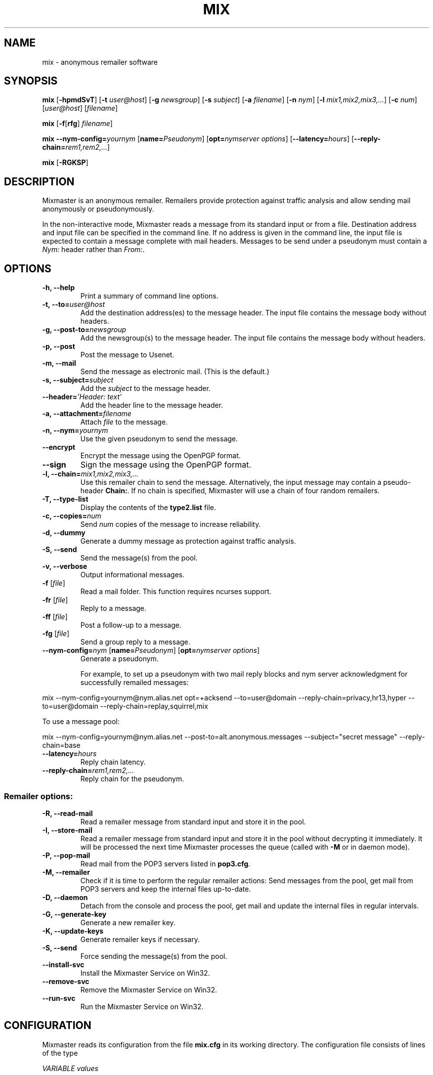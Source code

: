 .TH MIX 1 "Mixmaster Version 3.0 beta"
.\" $Id: mix.1,v 1.9 2002/08/21 11:22:36 weaselp Exp $
.SH NAME
mix \- anonymous remailer software
.SH SYNOPSIS
.B mix
[\fB\-hpmdSvT\fR]
[\fB\-t \fIuser@host\fR]
[\fB\-g \fInewsgroup\fR]
[\fB\-s \fIsubject\fR]
[\fB\-a \fIfilename\fR]
[\fB\-n \fInym\fR]
[\fB\-l \fImix1,mix2,mix3,...\fR]
[\fB\-c \fInum\fR]
[\fIuser@host\fR]
[\fIfilename\fR]
.PP
.B mix
[\fB\-f\fR[\fBrfg\fR] \fIfilename\fR]
.PP
.B mix \-\-nym\-config=\fIyournym \fR[\fBname=\fIPseudonym\fR]
[\fBopt=\fInymserver options\fR] [\fB\-\-latency=\fIhours\fR]
[\fB\-\-reply\-chain=\fIrem1,rem2,...\fR]
.PP
.B mix \fR[\fB\-RGKSP\fR]
.SH DESCRIPTION
Mixmaster is an anonymous remailer. Remailers provide protection
against traffic analysis and allow sending mail anonymously or
pseudonymously.
.PP
In the non-interactive mode, Mixmaster reads a message from its
standard input or from a file.  Destination address and input file can
be specified in the command line.  If no address is given in the
command line, the input file is expected to contain a message complete
with mail headers.  Messages to be send under a pseudonym must contain
a
.I Nym:
header rather than
.IR From: .
.SH OPTIONS
.TP
.B "\-h, \-\-help"
Print a summary of command line options.
.TP
.B "\-t, \-\-to=\fIuser@host"
Add the destination address(es) to the message header. The input file
contains the message body without headers.
.TP
.B "\-g, \-\-post-to=\fInewsgroup"
Add the newsgroup(s) to the message header. The input file
contains the message body without headers.
.TP
.B
\-p, \-\-post
Post the message to Usenet.
.TP
.B
\-m, \-\-mail
Send the message as electronic mail. (This is the default.)
.TP
.B "\-s, \-\-subject=\fIsubject"
Add the
.I subject
to the message header.
.TP
.B "\-\-header=\fI'Header: text'
Add the header line to the message header.
.TP
.B "\-a, \-\-attachment=\fIfilename"
Attach
.I file
to the message.
.TP
.B "\-n, \-\-nym=\fIyournym"
Use the given pseudonym to send the message.
.TP
.B \-\-encrypt
Encrypt the message using the OpenPGP format.
.TP
.B \-\-sign
Sign the message using the OpenPGP format.
.TP
.B "\-l, \-\-chain=\fImix1,mix2,mix3,..."
Use this remailer chain to send the message. Alternatively, the input
message may contain a pseudo-header
.BR Chain: .
If no chain is specified, Mixmaster will use a chain of four random
remailers.
.TP
.B "\-T, \-\-type\-list"
Display the contents of the
.BR type2.list
file.
.TP
.B "\-c, \-\-copies=\fInum"
Send
.I num
copies of the message to increase reliability.
.TP
.B \-d, \-\-dummy
Generate a dummy message as protection against traffic analysis.
.TP
.B \-S, \-\-send
Send the message(s) from the pool.
.TP
.B \-v, \-\-verbose
Output informational messages.
.TP
.B "\-f\fR [\fIfile\fR]"
Read a mail folder. This function requires ncurses support.
.TP
.B "\-fr\fR [\fIfile\fR]"
Reply to a message.
.TP
.B "\-ff\fR [\fIfile\fR]"
Post a follow-up to a message.
.TP
.B "\-fg\fR [\fIfile\fR]"
Send a group reply to a message.
.TP
.B "\-\-nym\-config=\fInym \fR[\fBname=\fIPseudonym\fR] [\fBopt=\fInymserver options\fR]"
Generate a pseudonym.

For example, to set up a pseudonym with two mail reply blocks and nym
server acknowledgment for successfully remailed messages:
.PP
mix --nym-config=yournym@nym.alias.net opt=+acksend --to=user@domain
--reply-chain=privacy,hr13,hyper --to=user@domain
--reply-chain=replay,squirrel,mix

To use a message pool:
.PP
mix --nym-config=yournym@nym.alias.net
--post-to=alt.anonymous.messages
--subject="secret message" --reply-chain=base
.TP
.B "\-\-latency=\fIhours"
Reply chain latency.
.TP
.B "\-\-reply\-chain=\fIrem1,rem2,..."
Reply chain for the pseudonym.
.SS Remailer options:
.TP
.B \-R, \-\-read\-mail
Read a remailer message from standard input and store it in the pool.
.TP
.B \-I, \-\-store\-mail
Read a remailer message from standard input and store it in the pool
without decrypting it immediately. It will be processed the next time
Mixmaster processes the queue (called with \fP-M\fP or in daemon mode).
.TP
.B \-P, \-\-pop-mail
Read mail from the POP3 servers listed in
.BR pop3.cfg .
.TP
.B \-M, \-\-remailer
Check if it is time to perform the regular remailer actions:
Send messages from the pool, get mail from POP3 servers and keep the
internal files up\-to\-date.
.TP
.B \-D, \-\-daemon
Detach from the console and process the pool, get mail and update the
internal files in regular intervals.
.TP
.B -G, \-\-generate\-key
Generate a new remailer key.
.TP
.B \-K, \-\-update\-keys
Generate remailer keys if necessary.
.TP
.B \-S, \-\-send
Force sending the message(s) from the pool.
.TP
.B \-\-install\-svc
Install the Mixmaster Service on Win32.
.TP
.B \-\-remove\-svc
Remove the Mixmaster Service on Win32.
.TP
.B \-\-run\-svc
Run the Mixmaster Service on Win32.
.SH CONFIGURATION
Mixmaster reads its configuration from the file
.B mix.cfg
in its working directory.  The configuration file consists of lines of
the type
.PP
.I VARIABLE       values
.PP
and of comments, which begin with a
.B #
character.  The variables have reasonable default values, but it is
useful to create a configuration file using the
.B Install
script when setting up a remailer.
.PP
All configuration variables can be overridden from the command line,
e.g.
.B mix -S --POOLSIZE=0 --RATE=100
will send all messages currently in the message pool.
.SS Client configuration:
.TP
.B ADDRESS
Your address for sending non-anonymous messages.
.TP
.B NAME
Your real name (used for sending non-anonymous messages).
.TP
.B MAILtoNEWS
Address of a mail-to-news gateway. Default:
.BR mail2news@nym.alias.net .
.TP
.B CHAIN
Default chain for anonymous messages to be sent.
.B CHAIN
is a comma-separated list of remailer names or addresses.
A
.B *
represents a random reliable remailer. Default:
.BR *,*,*,* .
.TP
.B NUMCOPIES
Number of redundant copies of an anonymous message to be
sent, unless specified otherwise on the command line.
Default:
.BR 1 .
.TP
.B DISTANCE
When selecting random remailers, the chain will contain
.I DISTANCE
other remailers between two occurences of the
same remailer in the chain. Default:
.BR 2 .
.TP
.B MINREL
Only select remailers with a reliability of at least
.IR MINREL %.
Default:
.BR 98 .
.TP
.B RELFINAL
Only select a remailer with a reliability of at least
.IR RELFINAL %
as the final remailer. Default:
.BR 99 .
.TP
.B MAXLAT
Only select remailers with a latency of maximally
.IR MAXLAT .
Default:
.BR 36h .
.TP
.B PGPPUBRING
Path to your public PGP key ring. Default:
.BR ~/.pgp/pubring.pkr .
(Windows default: PGP registry value.)
.TP
.B PGPSECRING
Path to your secret PGP key ring. Default:
.BR ~/.pgp/secring.skr .
(Windows default: PGP registry value.)
.SS Remailer configuration:
.TP
.B SENDMAIL
Path to the
.BR sendmail (1)
program. If set to
.BR outfile ,
Mixmaster will create text files named
.BI out * .txt
in the
.B pool
directory instead of sending mail.
Default:
.BR "/usr/lib/sendmail -t" .
.TP
.B SMTPRELAY
Name of SMTP relay. If set, mail will be delivered to the relay
rather than by
.BR sendmail (1).
.TP
.B HELONAME
Name used in the SMTP dialogue.
Default: The
.I ENVFROM
host name or the current network name associated with the socket.
.TP
.B ENVFROM
Envelope from address used in the SMTP dialogue. (When the client is
used to send non-anonymous messages,
.I ADDRESSS
is used instead.)
Default:
.IR ANONADDR .
.TP
.B NEWS
Path to the news posting program, or address of a
mail-to-news gateway. Default: no news posting.
(When using a news posting program,
.I ORGANIZATION
contains
an Organization line for anonymous messages. Default:
.BR "Anonymous Posting Service" .)
.TP
.B SENDANONMAIL
Path to a program for sending anonymous mail. Default:
.IR SENDMAIL .
.B SENDANONMAIL
can be used to invoke an external mail filter for anonymized messages.
.TP
.B SHORTNAME
A short name for the remailer to be used in lists. Defaults to the host name.
.TP
.B REMAILERADDR
The remailer mail address.
.TP
.B ANONADDR
An address to be inserted in the
.B From:
line of anonymous messages. Default:
.IR REMAILERADDR .
.TP
.B REMAILERNAME
A name to be inserted in the
.B From:
line of remailer status
messages. Default:
.BR "Anonymous Remailer" .
.TP
.B ANONNAME
A name to be inserted in the
.B From:
line of anonymous messages.
Default:
.BR "Anonymous" .
.TP
.B COMPLAINTS
An address for complaints to be sent to. Default:
.IR REMAILERADDR .
.TP
.B ERRLOG
Name of a file to log error messages, or
.B stdout
or
.BR stderr .
Default:
.BR stderr .
(When run from a tty, Mixmaster will always print a copy of error
messages to
.BR stderr .)
.TP
.B MAILBOX
A generic mail folder for non-remailer messages that are not stored in
any of the following folders.
If
.B MAILBOX
begins with a
.BR | ,
it specifies the path to a program. If it contains an
.B @
sign, the message is forwarded to the given address (with an
.B X-Loop:
header to prevent mail loops). If it ends with a
.B /
it is threated as a Maildir, otherwise the message is appended
to the given file name or written to standard output if
.B MAILBOX
is
.BR stdout .
Default:
.BR mbox .
.TP
.B MAILABUSE
Mail folder for messages sent to the
.I COMPLAINTS
address.
Default:
.IR MAILBOX .
.TP
.B MAILBLOCK
Mail folder for messages sent to the remailer address with a
.B DESTINATION-BLOCK
line.
Default:
.IR MAILBOX .
.TP
.B MAILUSAGE
Mail folder for messages sent to the remailer address that do not
contain any valid remailer commands. Default:
.BR /dev/null .
.TP
.B MAILANON
Mail folder for replies sent to the
.I ANONADDR
address.
Default:
.BR /dev/null .
.TP
.B MAILERROR
Mail folder for messages that cannot be decrypted or contain other
errors. Default:
.BR /dev/null .
.TP
.B MAILBOUNCE
Mail folder for bounce messages. Default:
.IR MAILBOX .
.TP
.B VERBOSE
If
.B VERBOSE
is set to
.BR 0 ,
Mixmaster will log error
messages only. If it is set to
.BR 1 ,
error message and warnings are logged. If
.B VERBOSE
is set to
.BR 2 ,
successful operation is logged as well.
If set to
.BR 3 ,
a log file entry is created whenever a message
enters or leaves the pool.  Default:
.BR 2 .
.TP
.B PASSPHRASE
A passphrase used to protect the remailer secret keys from
casual attackers. This setting overrides the compile-time
defined
.B COMPILEDPASS
which is now deprecated.
This should
.I not
be the same as the client passphrase.
.PP
The following variables can be set to
.B y
or
.BR n :
.TP
.B REMAIL
Enable remailer functionality. Default:
.BR y .
.TP
.B MIDDLEMAN
Act as an intermediate hop only, forward anonymized
messages to an other remailer. This mode can be used
where complaints about anonymous messages must be
avoided. (The variable
.B FORWARDTO
specifies the remailer
chain to be used; default: 
.BR * .)
Default:
.BR n .
.TP
.B AUTOREPLY
Send help files in response to non-remailer messages. Explicit
.B remailer-help
requests are always served.
Default:
.BR n .
.TP
.B MIX
Accept Mixmaster messages. Default:
.BR y .
.TP
.B PGP
Accept OpenPGP-encrypted Cypherpunk remailer messages.
Default:
.BR y .
.TP
.B UNENCRYPTED
Accept unencrypted Cypherpunk remailer messages.
Default:
.BR n .
.TP
.B REMIX
Re-encrypt Type I messages to other remailers in the Mixmaster format
.RB ( x
= only when requested by user explicitly).
Default:
.BR y .
.TP
.B BINFILTER
Filter out binary attachments. Default:
.BR n .
.TP
.B MID
Use a hash of the message body as Message-ID, to avoid
Usenet spam. Default:
.BR y .
If
.B MID
is set to a string
beginning with
.BR @ ,
that string is used as the domain part of the message ID.
.TP
.B AUTOBLOCK
Allow users to add their address to the
.B dest.blk
file by sending the remailer a message containing the line
.BR destination-block .
Default:
.BR y .
.PP
The following variables have numeric values:
.TP
.B POOLSIZE
The size of the Mixmaster reordering pool. Larger sizes
imply higher security and longer delays. Default:
.BR 0 .
.TP
.B RATE
Percentage of messages from the pool to be sent. Default:
.BR 100 .
Lower values cause the pool to increase in size when
many messages are recieved at a time, reducing the effect
of flooding attacks.
.TP
.B SIZELIMIT
Maximal size for anonymous messages in kB.
.B 0
means no limit.
Default:
.BR 0 .
.TP
.B POP3SIZELIMIT
Maximal size for incoming messages in kB when using POP3.
.B 0
means no limit.
Default:
.BR 0 .
Larger messages are deleted unread if
.B POP3DEL
is set to
.BR y ,
and left on the server otherwise.
.TP
.B INFLATEMAX
Maximal size for
.B Inflate:
padding in kB.
.B 0
means padding is not allowed.
Default:
.B 50
.BR kB .
.TP
.B MAXRANDHOPS
Maximal chain length for message forwarding requested by
.B Rand-Hop
directives.
Default:
.BR 20 .
.PP
The following are time variables. They can be given as days, hours, or
minutes.
.TP
.B SENDPOOLTIME
How often Mixmaster should check the pool for messages
to be sent. Default:
.BR 1h .
.TP
.B POP3TIME
How often Mixmaster should check the POP3 accounts
listed in
.B pop3.cfg
for new mail.
Default:
.BR 1h .
.TP
.B PACKETEXP
How long to store parts of incomplete multipart messages.
Default:
.BR 7d .
.TP
.B IDEXP
Mixmaster keeps a log of packet IDs to prevent replay
attacks.
.B IDEXP
specifies after which period of time old
IDs are expired. Default:
.BR 7d ,
minimum:
.BR 5d .
If set to
.BR 0 ,
no log is kept.
.PP
The following strings must be specified at compile-time in
.BR config.h .
Usually it is not necessary to modify any of these:
.TP
.B
DISCLAIMER
A default string to be inserted in the header of all anonymous
messages if no
.B disclaim.txt
file is available. If
.B DISCLAIMER
contains the substring
.BR "%s" ,
it will be substituted with the
.I COMPLAINTS
address.
.TP
.B FROMDISCLAIMER
A default string to be inserted at the top of the message body
if an anonymous message contains a user-supplied
.B From:
line and no
.B fromdscl.txt
file is available.
.TP
.B BINDISCLAIMER
A string to replace the body of a binary attachment when
the remailer is configured to filter out binaries.
.TP
.B CHARSET
The character set used for MIME-encoded header lines.
.TP
.B DESTBLOCK
A quoted list of files that contain blocked addresses. 
Files must be separated by one space. Mixmaster will choose 
the first file for writing 
.B AUTOBLOCK
is enabled.
.PP
The following variables can be set in the
.B Makefile
or in
.BR config.h :
.TP
.B COMPILEDPASS
A passphrase used to protect the remailer secret keys from
casual attackers. You can use
.B `make PASS="\fIyour passphrase\fB"'
to set a passphrase. This should
.I not
be the same as the client passphrase. This option is now deprecated in 
favor of the configuration file option
.BR PASSPHRASE .
.TP
.B SPOOL
Set
.B SPOOL
if you want to use a default directory other than
.B ~/Mix
or if Mixmaster is run in an environment where
.B $HOME
is not set, e.g. when invoked via
.BR .forward .
This value can be overridden by use of the environment variable
.BR $MIXPATH .
.TP
.B USE_SSLEAY
Use the SSLeay/OpenSSL cryptographic library. Currently this is the
only cryptographic library supported by Mixmaster.
.TP
.B USE_IDEA
Use the IDEA encryption algorithm. A license is required to use IDEA
for commercial purposes. See file
.B idea.txt
for details.
.TP
.B USE_PGP
Support the OpenPGP encryption format. Mixmaster does not call any
external encryption program.
.TP
.B USE_PCRE
Use the regular expression library.
.TP
.B USE_ZLIB
Use the
.B zlib
compression library.
.TP
.B USE_NCURSES
Use the
.B ncurses
library.
.TP
.B USE_SOCK
Use sockets to transfer mail by POP3 and SMTP.
.TP
.B USE_WINGUI
Use the
.B Win32
GUI.
.TP
.B HAVE_GETDOMAINNAME
The
.BR getdomainname (2)
function is available.
.SH FILES
These filenames can be overriden by setting the corresponding configuration
option (given in parentheses).
.TP
.B mix.cfg
Mixmaster configuration file.
.TP
.B pubring.asc
Type 1 remailer keys (\fBPGPREMPUBASC\fP).
.TP
.B pubring.mix
Type 2 remailer keys (\fBPUBRING\fP).
.TP
.B rlist.txt
List of reliable type 1 remailers (\fBTYPE1LIST\fP).
.TP
.B mlist.txt 
List of reliable type 2 remailers (\fBTYPE2REL\fP).
.TP
.B type2.list
List of known type 2 remailers (optional) (\fBTYPE2LIST\fP).
.SS Remailer files:
.TP
.B disclaim.txt
A string to be inserted in the header of all anonymous
messages (\fBDISCLAIMFILE\fP).
.TP
.B fromdscl.txt
A string to be inserted at the top of the message body
if an anonymous message contains a user-supplied
.B From:
line (\fBFROMDSCLFILE\fP).
.TP
.B help.txt
Help file sent in response to
.B remailer-help
requests (\fBHELPFILE\fP).
.TP
.B adminkey.txt
The PGP key of the remailer operator sent in response to
.B remailer-adminkey
requests (\fBADMKEYFILE\fP).
.TP
.B abuse.txt
File sent in response to mail to the
.I COMPLAINTS
address if
.B AUTOREPLY
is set (\fBABUSEFILE\fP).
.TP
.B reply.txt
Help file sent in response to replies to anonymous messages if
.B AUTOREPLY
is set (\fBREPLYFILE\fP).
.TP
.B usage.txt
Help file sent in response to non-remailer message sent to
.I REMAILERADDR
if
.B AUTOREPLY
is set. If
.B usage.log
exists, recipients are logged and a reply is sent only once to avoid
mail loops (\fBUSAGEFILE\fP).
.TP
.B blocked.txt
Information sent in response to automatically processed blocking requests if
.B AUTOREPLY
is set (\fBBLOCKFILE\fP).
.TP
.B pop3.cfg
List of POP3 accounts with lines of the form
.I account@host.domain password
to get remailer messages from. The lines may optionally contain the
keyword "apop" or "pass" to select an authentication method (\fBPOP3CONF\fP).
.TP
.B dest.alw
List of addresses to which Mixmaster will deliver, even in middleman mode (\fBDESTALLOW\fP).
.TP
.B dest.blk
List of blocked destination addresses.
Mixmaster does not send mail to the blocked addresses listed in this file (\fBDESTBLOCK\fP).
.TP
.B rab.blk
Identical to
.BR dest.blk ,
except that Mixmaster will not write to this file.
For use with external remailer abuse blocklists.
.TP
.B source.blk
List of blocked source addresses.  If an incoming message originates
from an address or IP in this in this list, it will be ignored. This
feature can be used to avoid spam and other abusive mail (\fBSOURCEBLOCK\fP).
.TP
.B header.blk
List of unwanted header fields. The file is used to delete unwanted
header lines (e.g. lines that indicate a false identity, or Usenet
control messages), and do other header filtering (\fBHDRFILTER\fP).
.PP
A destination address or header line is left out if it contains a
search string or matches a regular expression specified in the block
file. Lines in the block file that begin and end with a slash
.RB ( /\fIregexp\fB/ )
are interpreted as regular expressions. Lines without
slashes are used for case-independent substring search.

If a message contains a header line that matches a
.B /\fIregexp\fB/q
entry in
.BR header.blk ,
the entire message is deleted.

In addition, regular expressions can be substituted. Backreferences
are supported. For example

 /^From: *([^@]*) <.*>/From: $1/
 /^From:.* \\(([^@]*)\)/From: $1/
 /^From: *([^@]*).*$/From: $1 <\fInobody@remailer.domain\fR>/

would allow user-defined names in the
.B From:
line, while replacing any given address with the remailer address.
.SS
Mixmaster uses the following files internally:
.TP
.B mixrand.bin
Random seed file (\fBMIXRAND\fP).
.TP
.B secrets.mix
List of your nyms with configuration data (encrypted) (\fBNYMDB\fP).
.TP
.B nymsec.pgp
Your nyms' secret PGP keys (encrypted) (\fBNYMSECRING\fP).
.TP
.B secring.pgp
Remailer type 1 secret keys (\fBPGPREMSECRING\fP).
.TP
.B secring.mix
Remailer type 2 secret keys (\fBSECRING\fP).
.TP
.B pgpkey.txt
The public type 1 remailer key (\fBPGPKEY\fP).
.TP
.B key.txt
The public type 2 remailer key (\fB\fP).
.TP
.B id.log
Log file of messages already processed (\fBKEYFILE\fP).
.TP
.B stats.log
Log file for remailer statistics (\fBSTATS\fP).
.TP
.B time.log
Time for periodic remailer actions (\fBREGULAR\fP).
.TP
.B dhparam.mix
Public Diffie-Hellman parameters used for El-Gamal key generation (\fBDHPARAMS\fP).
.TP
.B dsaparam.mix
Public DSA parameters used for DSA key generation (\fBDSAPARAMS\fP).
.TP
.BI pool/m *
Message pool.
.TP
.BI pool/p *
Partial messages.
.TP
.BI pool/l *
Latent messages.
.TP
.BI pool/s *
Messages to be sent.
.TP
.BI pool/t *
Temporary files.
.SH ENVIRONMENT
.TP
.I MIXPATH
The path to the Mixmaster directory. The default is
.BR ~/Mix .
.TP
.I MIXPASS
The passphrase used to protect your nyms and PGP keys.
(The remailer uses a different passphrase.) If
.I MIXPASS
is not set, the client will ask for a passphrase.
.SH SEE ALSO
.BR pgp (1),
.BR procmail (1),
.BR sendmail (8).
.SH COPYRIGHT
(C) 1999 Anonymizer Inc.
Mixmaster may be redistributed and modified under certain conditions.
This software is distributed on an "AS IS" basis, WITHOUT WARRANTY OF
ANY KIND, either express or implied. See the file COPYRIGHT for
details.
